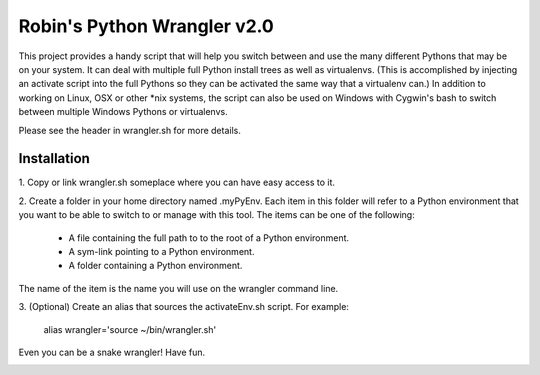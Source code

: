 ============================
Robin's Python Wrangler v2.0
============================

This project provides a handy script that will help you switch between
and use the many different Pythons that may be on your system. It can
deal with multiple full Python install trees as well as virtualenvs.
(This is accomplished by injecting an activate script into the full
Pythons so they can be activated the same way that a virtualenv can.)
In addition to working on Linux, OSX or other *nix systems, the script 
can also be used on Windows with Cygwin's bash to switch between multiple 
Windows Pythons or virtualenvs.

Please see the header in wrangler.sh for more details.


Installation
------------

1. Copy or link wrangler.sh someplace where you can have easy
access to it.

2. Create a folder in your home directory named .myPyEnv. Each item in this
folder will refer to a Python environment that you want to be able to switch
to or manage with this tool. The items can be one of the following:

  * A file containing the full path to to the root of a Python environment.
  * A sym-link pointing to a Python environment.
  * A folder containing a Python environment.

The name of the item is the name you will use on the wrangler command line.

3. (Optional) Create an alias that sources the activateEnv.sh script.
For example:

    alias wrangler='source ~/bin/wrangler.sh'

Even you can be a snake wrangler!
Have fun.

.. image:: wrangler.jpg
   :align: center
